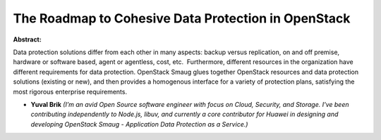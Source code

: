 The Roadmap to Cohesive Data Protection in OpenStack
~~~~~~~~~~~~~~~~~~~~~~~~~~~~~~~~~~~~~~~~~~~~~~~~~~~~

**Abstract:**

Data protection solutions differ from each other in many aspects: backup versus replication, on and off premise, hardware or software based, agent or agentless, cost, etc.  Furthermore, different resources in the organization have different requirements for data protection. OpenStack Smaug glues together OpenStack resources and data protection solutions (existing or new), and then provides a homogenous interface for a variety of protection plans, satisfying the most rigorous enterprise requirements.


* **Yuval Brik** *(I’m an avid Open Source software engineer with focus on Cloud, Security, and Storage. I've been contributing independently to Node.js, libuv, and currently a core contributor for Huawei in designing and developing OpenStack Smaug - Application Data Protection as a Service.)*
